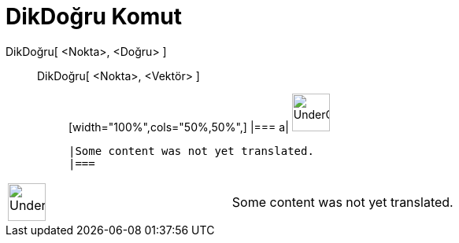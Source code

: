 = DikDoğru Komut
:page-en: commands/PerpendicularLine
ifdef::env-github[:imagesdir: /tr/modules/ROOT/assets/images]

DikDoğru[ <Nokta>, <Doğru> ]::
  DikDoğru[ <Nokta>, <Vektör> ];;
  [width="100%",cols="50%,50%",]
  |===
  a|
  image:48px-UnderConstruction.png[UnderConstruction.png,width=48,height=48]

  |Some content was not yet translated.
  |===

[width="100%",cols="50%,50%",]
|===
a|
image:48px-UnderConstruction.png[UnderConstruction.png,width=48,height=48]

|Some content was not yet translated.
|===
